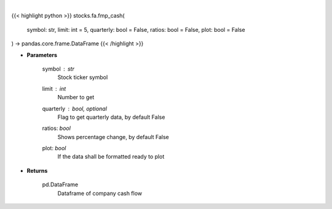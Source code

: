 .. role:: python(code)
    :language: python
    :class: highlight

|

.. raw:: html

    <h3>
    > Get cash flow
    </h3>

{{< highlight python >}}
stocks.fa.fmp_cash(
    symbol: str,
    limit: int = 5,
    quarterly: bool = False,
    ratios: bool = False,
    plot: bool = False
) -> pandas.core.frame.DataFrame
{{< /highlight >}}

* **Parameters**

    symbol : *str*
        Stock ticker symbol
    limit : *int*
        Number to get
    quarterly : bool, optional
        Flag to get quarterly data, by default False
    ratios: *bool*
        Shows percentage change, by default False
    plot: *bool*
        If the data shall be formatted ready to plot

    
* **Returns**

    pd.DataFrame
        Dataframe of company cash flow
    